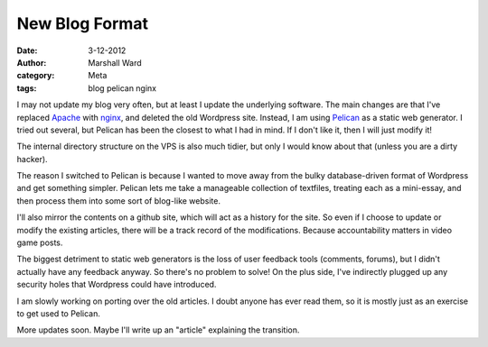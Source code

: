 New Blog Format
===============

:date:      3-12-2012
:author:    Marshall Ward
:category:  Meta
:tags:      blog pelican nginx

I may not update my blog very often, but at least I update the underlying
software. The main changes are that I've replaced `Apache`_ with `nginx`_, and
deleted the old Wordpress site. Instead, I am using `Pelican`_ as a static web
generator. I tried out several, but Pelican has been the closest to what I had
in mind. If I don't like it, then I will just modify it!

The internal directory structure on the VPS is also much tidier, but only I
would know about that (unless you are a dirty hacker).

The reason I switched to Pelican is because I wanted to move away from the
bulky database-driven format of Wordpress and get something simpler. Pelican
lets me take a manageable collection of textfiles, treating each as a
mini-essay, and then process them into some sort of blog-like website.

I'll also mirror the contents on a github site, which will act as a history for
the site.  So even if I choose to update or modify the existing articles, there
will be a track record of the modifications. Because accountability matters in
video game posts.

The biggest detriment to static web generators is the loss of user feedback
tools (comments, forums), but I didn't actually have any feedback anyway. So
there's no problem to solve! On the plus side, I've indirectly plugged up any
security holes that Wordpress could have introduced.

I am slowly working on porting over the old articles. I doubt anyone has ever
read them, so it is mostly just as an exercise to get used to Pelican.

More updates soon. Maybe I'll write up an "article" explaining the transition.

.. _`Apache`:
    http://www.apache.org

.. _`nginx`:
    http://nginx.com

.. _`Pelican`:
    https://github.com/getpelican/pelican
